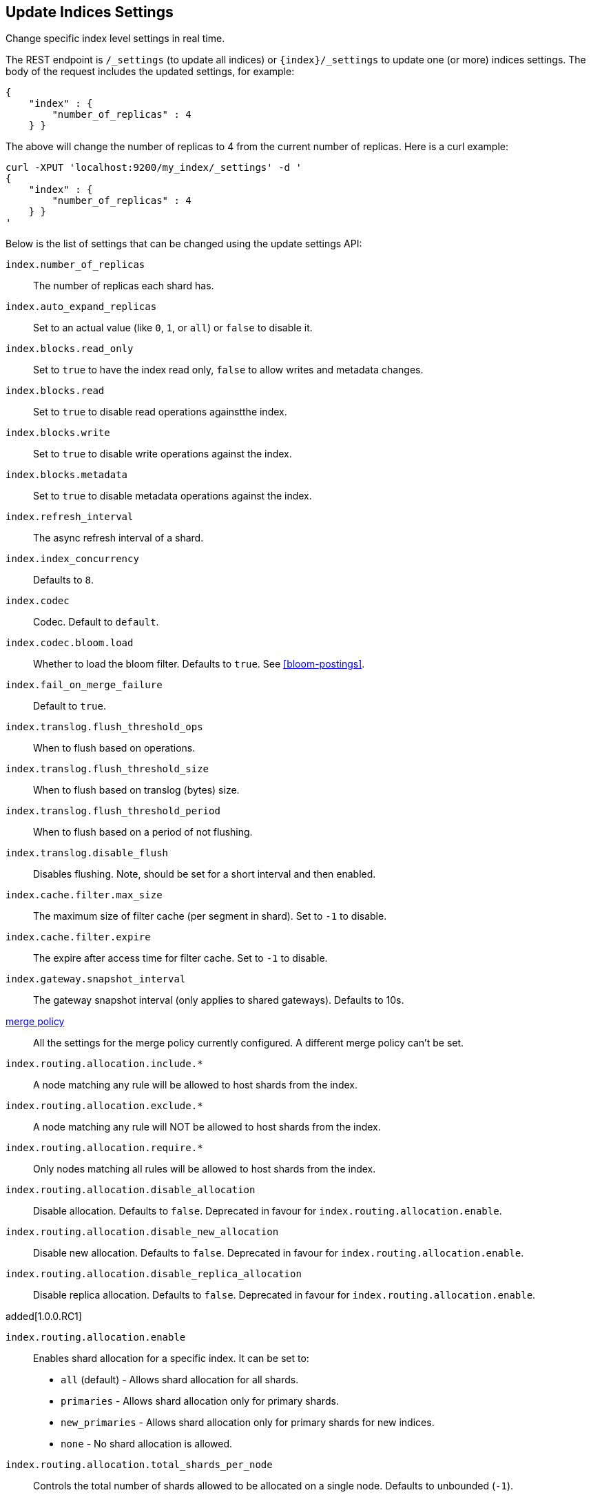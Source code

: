 [[indices-update-settings]]
== Update Indices Settings

Change specific index level settings in real time.

The REST endpoint is `/_settings` (to update all indices) or
`{index}/_settings` to update one (or more) indices settings. The body
of the request includes the updated settings, for example:

[source,js]
--------------------------------------------------
{
    "index" : {
        "number_of_replicas" : 4
    } }
--------------------------------------------------

The above will change the number of replicas to 4 from the current
number of replicas. Here is a curl example:

[source,js]
--------------------------------------------------
curl -XPUT 'localhost:9200/my_index/_settings' -d '
{
    "index" : {
        "number_of_replicas" : 4
    } }
'
--------------------------------------------------

Below is the list of settings that can be changed using the update
settings API:

`index.number_of_replicas`::
    The number of replicas each shard has.

`index.auto_expand_replicas`::
    Set to an actual value (like `0`, `1`, or `all`) or `false` to disable it.

`index.blocks.read_only`::
    Set to `true` to have the index read only, `false` to allow writes
    and metadata changes.

`index.blocks.read`::
    Set to `true` to disable read operations againstthe index.

`index.blocks.write`::
    Set to `true` to disable write operations against the index.

`index.blocks.metadata`::
    Set to `true` to disable metadata operations against the index.

`index.refresh_interval`::
    The async refresh interval of a shard.

`index.index_concurrency`::
    Defaults to `8`.

`index.codec`::
    Codec. Default to `default`.

`index.codec.bloom.load`::
    Whether to load the bloom filter. Defaults to `true`.
    See <<bloom-postings>>.

`index.fail_on_merge_failure`::
    Default to `true`.

`index.translog.flush_threshold_ops`::
    When to flush based on operations.

`index.translog.flush_threshold_size`::
    When to flush based on translog (bytes) size.

`index.translog.flush_threshold_period`::
    When to flush based on a period of not flushing.

`index.translog.disable_flush`::
    Disables flushing. Note, should be set for a short
    interval and then enabled.

`index.cache.filter.max_size`::
    The maximum size of filter cache (per segment in shard).
    Set to `-1` to disable.

`index.cache.filter.expire`::
    The expire after access time for filter cache.
    Set to `-1` to disable.

`index.gateway.snapshot_interval`::
    The gateway snapshot interval (only applies to shared gateways).
    Defaults to 10s.

<<index-modules-merge,merge policy>>::
    All the settings for the merge policy currently configured.
    A different merge policy can't be set.

`index.routing.allocation.include.*`::
    A node matching any rule will be allowed to host shards from the index.

`index.routing.allocation.exclude.*`::
    A node matching any rule will NOT be allowed to host shards from the index.

`index.routing.allocation.require.*`::
    Only nodes matching all rules will be allowed to host shards from the index.

`index.routing.allocation.disable_allocation`::
    Disable allocation. Defaults to `false`. Deprecated in favour for `index.routing.allocation.enable`.

`index.routing.allocation.disable_new_allocation`::
    Disable new allocation. Defaults to `false`. Deprecated in favour for `index.routing.allocation.enable`.

`index.routing.allocation.disable_replica_allocation`::
    Disable replica allocation. Defaults to `false`. Deprecated in favour for `index.routing.allocation.enable`.

added[1.0.0.RC1]

`index.routing.allocation.enable`::
    Enables shard allocation for a specific index. It can be set to:
    * `all` (default) - Allows shard allocation for all shards.
    * `primaries` - Allows shard allocation only for primary shards.
    * `new_primaries` - Allows shard allocation only for primary shards for new indices.
    * `none` - No shard allocation is allowed.

`index.routing.allocation.total_shards_per_node`::
    Controls the total number of shards allowed to be allocated on a single node. Defaults to unbounded (`-1`).

`index.recovery.initial_shards`::
    When using local gateway a particular shard is recovered only if there can be allocated quorum shards in the cluster. It can be set to:
    * `quorum` (default)
    * `quorum-1` (or `half`)
    * `full`
    * `full-1`.
    * Number values are also supported, e.g. `1`.

`index.gc_deletes`::

`index.ttl.disable_purge`::
    Disables temporarily the purge of expired docs.

<<index-modules-store,store level throttling>>::
    All the settings for the store level throttling policy currently configured.

`index.translog.fs.type`::
    Either `simple` or `buffered` (default).

`index.compound_format`::
    See <<index-compound-format,`index.compound_format`>> in
    <<index-modules-settings>>.

`index.compound_on_flush`::
    See <<index-compound-on-flush,`index.compound_on_flush>> in
    <<index-modules-settings>>.

<<index-modules-slowlog>>::
    All the settings for slow log.

`index.warmer.enabled`::
    See <<indices-warmers>>. Defaults to `true`.

[float]
[[bulk]]
=== Bulk Indexing Usage

For example, the update settings API can be used to dynamically change
the index from being more performant for bulk indexing, and then move it
to more real time indexing state. Before the bulk indexing is started,
use:

[source,js]
--------------------------------------------------
curl -XPUT localhost:9200/test/_settings -d '{
    "index" : {
        "refresh_interval" : "-1"
    } }'
--------------------------------------------------

(Another optimization option is to start the index without any replicas,
and only later adding them, but that really depends on the use case).

Then, once bulk indexing is done, the settings can be updated (back to
the defaults for example):

[source,js]
--------------------------------------------------
curl -XPUT localhost:9200/test/_settings -d '{
    "index" : {
        "refresh_interval" : "1s"
    } }'
--------------------------------------------------

And, an optimize should be called:

[source,js]
--------------------------------------------------
curl -XPOST 'http://localhost:9200/test/_optimize?max_num_segments=5'
--------------------------------------------------

[float]
[[update-settings-analysis]]
=== Updating Index Analysis

It is also possible to define new <<analysis,analyzers>> for the index.
But it is required to <<indices-open-close,close>> the index
first and <<indices-open-close,open>> it after the changes are made.

For example if `content` analyzer hasn't been defined on `myindex` yet
you can use the following commands to add it:

[source,js]
--------------------------------------------------
curl -XPOST 'localhost:9200/myindex/_close'

curl -XPUT 'localhost:9200/myindex/_settings' -d '{
  "analysis" : {
    "analyzer":{
      "content":{
        "type":"custom",
        "tokenizer":"whitespace"
      }
    }
  }
}'

curl -XPOST 'localhost:9200/myindex/_open'
--------------------------------------------------
